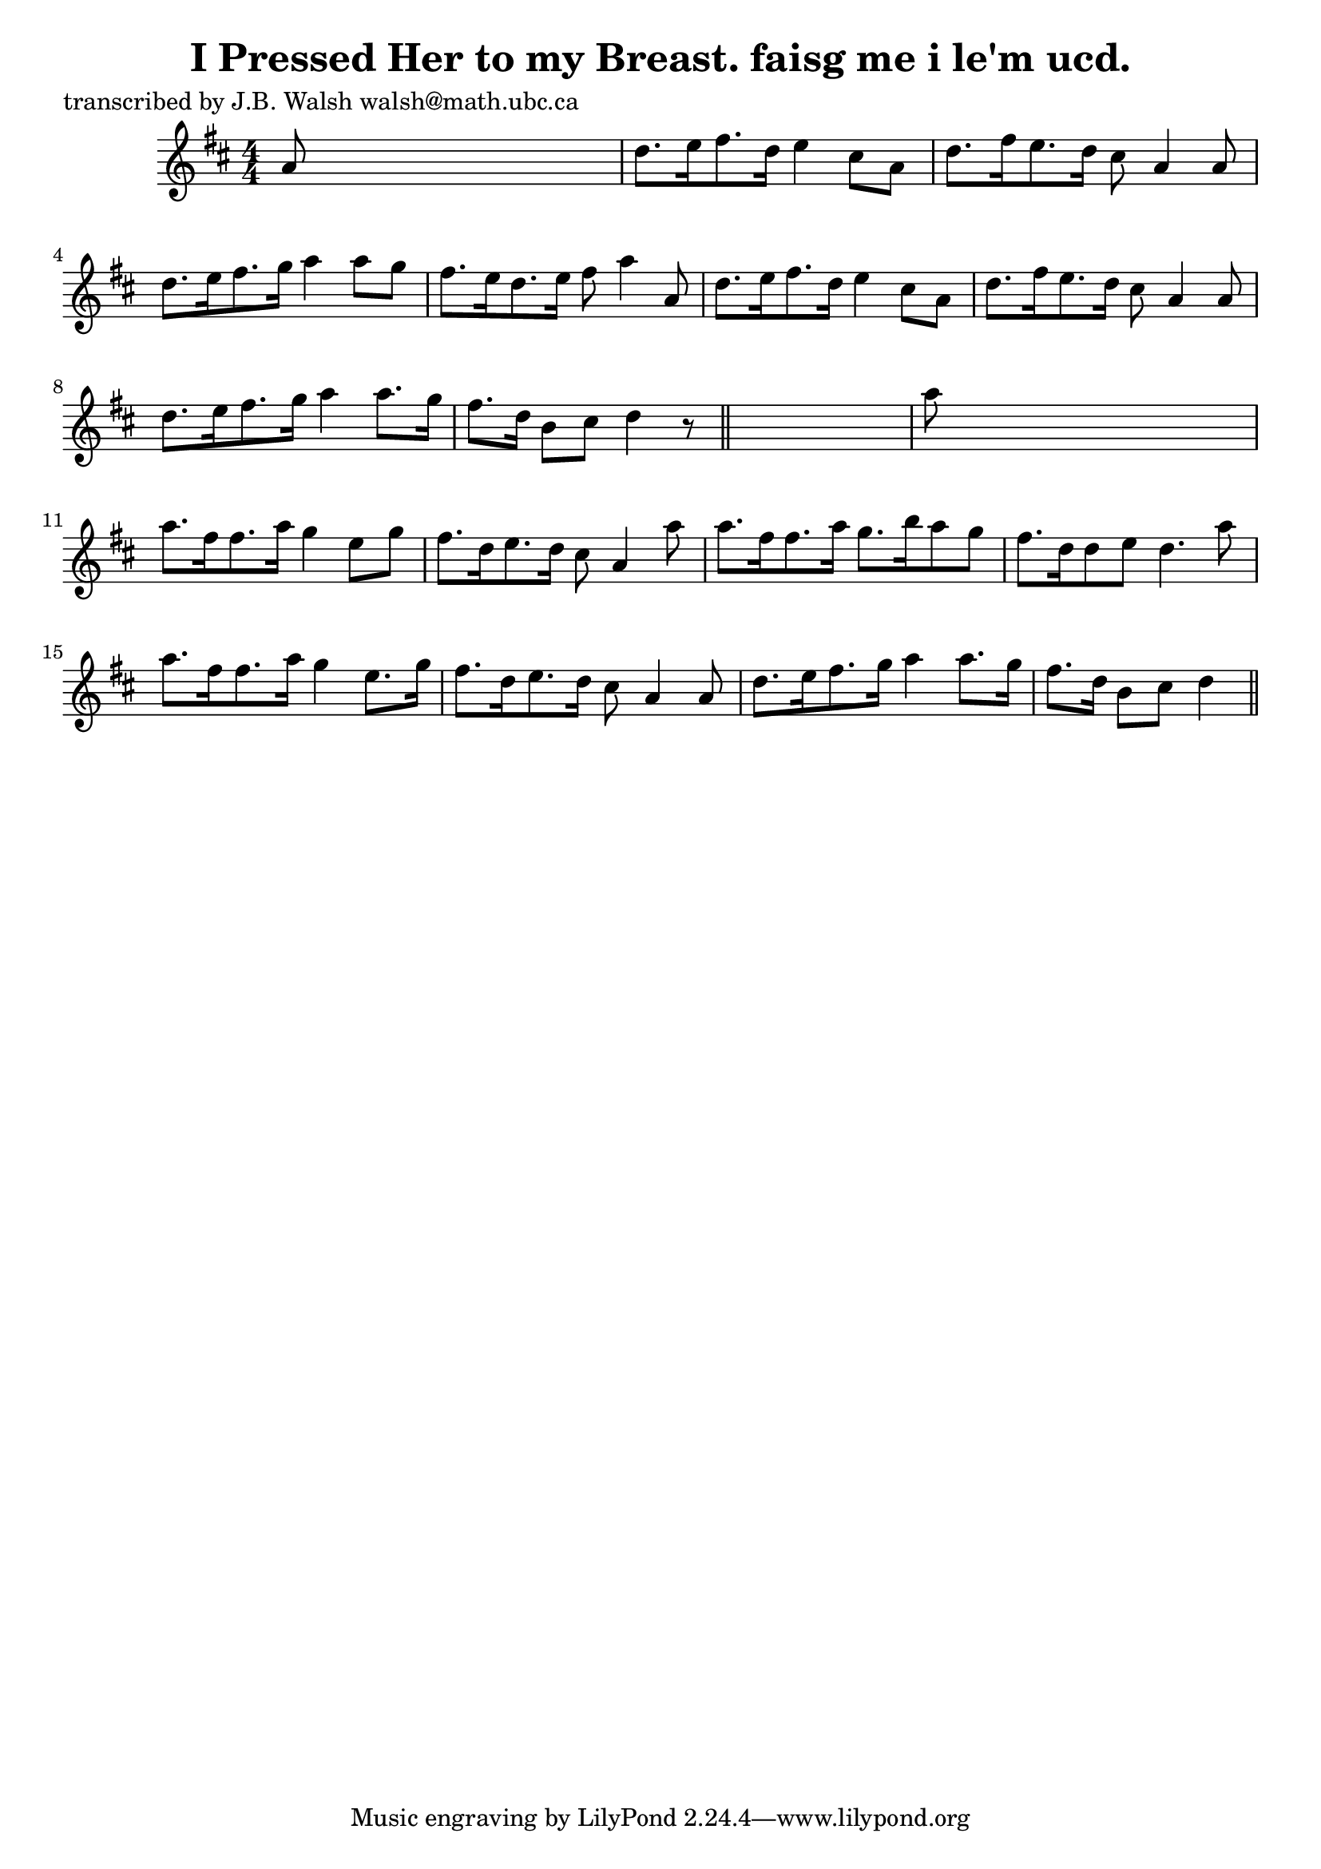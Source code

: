 
\version "2.16.2"
% automatically converted by musicxml2ly from xml/0579_jw.xml

%% additional definitions required by the score:
\language "english"


\header {
    poet = "transcribed by J.B. Walsh walsh@math.ubc.ca"
    encoder = "abc2xml version 63"
    encodingdate = "2015-01-25"
    title = "I Pressed Her to my Breast.
faisg me i le'm ucd."
    }

\layout {
    \context { \Score
        autoBeaming = ##f
        }
    }
PartPOneVoiceOne =  \relative a' {
    \key d \major \numericTimeSignature\time 4/4 a8 s8*7 | % 2
    d8. [ e16 fs8. d16 ] e4 cs8 [ a8 ] | % 3
    d8. [ fs16 e8. d16 ] cs8 a4 a8 | % 4
    d8. [ e16 fs8. g16 ] a4 a8 [ g8 ] | % 5
    fs8. [ e16 d8. e16 ] fs8 a4 a,8 | % 6
    d8. [ e16 fs8. d16 ] e4 cs8 [ a8 ] | % 7
    d8. [ fs16 e8. d16 ] cs8 a4 a8 | % 8
    d8. [ e16 fs8. g16 ] a4 a8. [ g16 ] | % 9
    fs8. [ d16 ] b8 [ cs8 ] d4 r8 \bar "||"
    s8 | \barNumberCheck #10
    a'8 s8*7 | % 11
    a8. [ fs16 fs8. a16 ] g4 e8 [ g8 ] | % 12
    fs8. [ d16 e8. d16 ] cs8 a4 a'8 | % 13
    a8. [ fs16 fs8. a16 ] g8. [ b16 a8 g8 ] | % 14
    fs8. [ d16 d8 e8 ] d4. a'8 | % 15
    a8. [ fs16 fs8. a16 ] g4 e8. [ g16 ] | % 16
    fs8. [ d16 e8. d16 ] cs8 a4 a8 | % 17
    d8. [ e16 fs8. g16 ] a4 a8. [ g16 ] | % 18
    fs8. [ d16 ] b8 [ cs8 ] d4 \bar "||"
    }


% The score definition
\score {
    <<
        \new Staff <<
            \context Staff << 
                \context Voice = "PartPOneVoiceOne" { \PartPOneVoiceOne }
                >>
            >>
        
        >>
    \layout {}
    % To create MIDI output, uncomment the following line:
    %  \midi {}
    }

